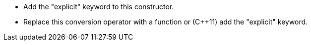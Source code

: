 * Add the "explicit" keyword to this constructor.
* Replace this conversion operator with a function or ({cpp}11) add the "explicit" keyword.